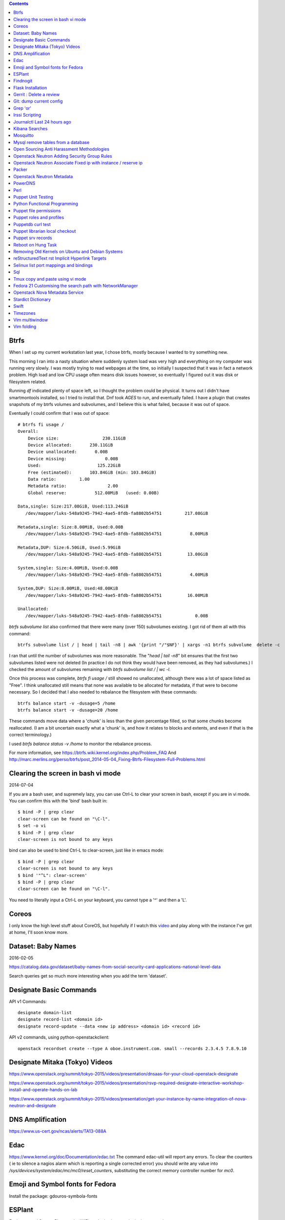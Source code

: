 .. contents::

Btrfs
=====
When I set up my current workstation last year, I chose
btrfs, mostly because I wanted to try something new.

This morning I ran into a nasty situation where suddenly
system load was very high and everything on my computer was
running very slowly. I was mostly trying to read webpages at
the time, so initially I suspected that it was in fact a network
problem. High load and low CPU usage often means disk issues
however, so eventually I figured out it was disk or filesystem
related.

Running `df` indicated plenty of space left, so I thought the
problem could be physical. It turns out I didn't have smartmontools
installed, so I tried to install that. Dnf took *AGES* to run, and
eventually failed. I have a plugin that creates snapshots of my
btrfs volumes and subvolumes, and I believe this is what failed,
because it was out of space.

Eventually I could confirm that I was out of space::

    # btrfs fi usage /
    Overall:
        Device size:                 230.11GiB
        Device allocated:       230.11GiB
        Device unallocated:       0.00B
        Device missing:               0.00B
        Used:                      125.22GiB
        Free (estimated):       103.84GiB (min: 103.84GiB)
        Data ratio:         1.00
        Metadata ratio:                2.00
        Global reserve:           512.00MiB   (used: 0.00B)

    Data,single: Size:217.08GiB, Used:113.24GiB
       /dev/mapper/luks-548a9245-7942-4ae5-8fdb-fa8802b54751         217.08GiB

    Metadata,single: Size:8.00MiB, Used:0.00B
       /dev/mapper/luks-548a9245-7942-4ae5-8fdb-fa8802b54751           8.00MiB

    Metadata,DUP: Size:6.50GiB, Used:5.99GiB
       /dev/mapper/luks-548a9245-7942-4ae5-8fdb-fa8802b54751          13.00GiB

    System,single: Size:4.00MiB, Used:0.00B
       /dev/mapper/luks-548a9245-7942-4ae5-8fdb-fa8802b54751           4.00MiB

    System,DUP: Size:8.00MiB, Used:48.00KiB
       /dev/mapper/luks-548a9245-7942-4ae5-8fdb-fa8802b54751          16.00MiB

    Unallocated:
       /dev/mapper/luks-548a9245-7942-4ae5-8fdb-fa8802b54751             0.00B

`btrfs subvolume list` also confirmed that there were many (over 150)
subvolumes existing. I got rid of them all with this command::

    btrfs subvolume list / | head | tail -n8 | awk '{print "/"$NF}' | xargs -n1 btrfs subvolume  delete -c

I ran that until the number of subvolumes was more reasonable.
The "`head | tail -n8`" bit ensures that the first two subvolumes listed were
not deleted (In practice I do not think they would have been removed, as they
had subvolumes.) I checked the amount of subvolumes remaining with `btrfs subvolume list / | wc -l`.

Once this process was complete, `btrfs fi usage /` still showed no unallocated,
although there was a lot of space listed as "Free". I think unallocated still
means that none was available to be allocated for metadata, if that were to
become necessary. So I decided that I also needed to rebalance the filesystem
with these commands::

  btrfs balance start -v -dusage=5 /home
  btrfs balance start -v -dusage=20 /home

These commands move data where a 'chunk' is less than the given percentage
filled, so that some chunks become reallocated. (I am a bit uncertain exactly
what a 'chunk' is, and how it relates to blocks and extents, and even if that
is the correct terminology.)

I used `btrfs balance status -v /home` to monitor the rebalance process.



For more information, see https://btrfs.wiki.kernel.org/index.php/Problem_FAQ
And http://marc.merlins.org/perso/btrfs/post_2014-05-04_Fixing-Btrfs-Filesystem-Full-Problems.html


Clearing the screen in bash vi mode
===================================
2014-07-04

If you are a bash user, and supremely lazy, you can use Ctrl-L to clear your
screen in bash, except if you are in vi mode. You can confirm this with the
'bind' bash built in::

  $ bind -P | grep clear
  clear-screen can be found on "\C-l".
  $ set -o vi
  $ bind -P | grep clear
  clear-screen is not bound to any keys

bind can also be used to bind Ctrl-L to clear-screen, just like in emacs mode::

 $ bind -P | grep clear
 clear-screen is not bound to any keys
 $ bind '"^L": clear-screen'
 $ bind -P | grep clear
 clear-screen can be found on "\C-l".

You need to literally input a Ctrl-L on your keyboard, you cannot type a '^'
and then a 'L'.

Coreos
======
I only know the high level stuff about CoreOS, but hopefully if I watch this
video_ and play along with the instance I've got at home, I'll soon know more.

.. _video: http://mirror.linux.org.au/linux.conf.au/2015/OGGB_FP/Friday/A_CoreOS_Tutorial.webm

Dataset: Baby Names
===================
2016-02-05

https://catalog.data.gov/dataset/baby-names-from-social-security-card-applications-national-level-data

Search queries get so much more interesting when you add the term 'dataset'.

Designate Basic Commands
========================
API v1 Commands::

    designate domain-list
    designate record-list <domain id>
    designate record-update --data <new ip address> <domain id> <record id>

API v2 commands, using python-openstackclient::

    openstack recordset create --type A oboe.instrument.com. small --records 2.3.4.5 7.8.9.10

Designate Mitaka (Tokyo) Videos
===============================

https://www.openstack.org/summit/tokyo-2015/videos/presentation/dnsaas-for-your-cloud-openstack-designate

https://www.openstack.org/summit/tokyo-2015/videos/presentation/rsvp-required-designate-interactive-workshop-install-and-operate-hands-on-lab

https://www.openstack.org/summit/tokyo-2015/videos/presentation/get-your-instance-by-name-integration-of-nova-neutron-and-designate


DNS Amplification
=================
https://www.us-cert.gov/ncas/alerts/TA13-088A

Edac
====
https://www.kernel.org/doc/Documentation/edac.txt
The command edac-util will report any errors.
To clear the counters ( ie to silence a nagios alarm which is reporting a
single corrected error) you should write any value into
`/sys/devices/system/edac/mc/mc0/reset_counters`, substituting the correct
memory controller number for `mc0`.


Emoji and Symbol fonts for Fedora
=================================
Install the package: gdouros-symbola-fonts

ESPlant
=======
Environmental Sensor Plant - solar WiFi gardening/meteorological sensor using
 ESP8266 processor. I assembled one of these at the open hardware miniconf
 at LCA 2016 and it was a blast. THANKS CCHS MELBOURNE!

https://github.com/CCHS-Melbourne/ESPlant

Findnogit
=========
For when you want a list of all the files in a git repo without everything
under .git::

    find . -not -path './.git*'

or, expressed as an alias (note the handling of single quotes)::

    alias findnogit=' find . -not -path '\''./.git*'\'' '

Flask Installation
==================
I have been having way more trouble than I should installing flask into a
virtualenv. The main problem I had was that the flask binary was not being
created. I tried with freebsd, linux osx, and got the same trobule with a pip
installation.

However, installing from git worked, ie git clone flask, create a virtualenv
and then from the flask dir, `pip install -e .`.  For the record commit
e7d548595e8f2f03fb58c82 seems to work fine.


Gerrit : Delete a review
========================
::

    ssh <username>@<gerrit server> -p 29418 gerrit review <reviewnumber>,<changeset> --delete


Git: dump current config
========================
This dumps the current config of git as applies to the current context, ie
local and global combined.

::

     git config --get-regexp '.*'


Grep 'or'
=========
I never understood exactly how to do express a disjunction_ until I  read this
helpful guide_.

.. _disjunction: https://en.wikipedia.org/wiki/Logical_disjunction
.. _guide: http://web.archive.org/web/20160121075851/http://www.thegeekstuff.com/2011/10/grep-or-and-not-operators/



Irssi Scripting
===============

http://juerd.nl/site.plp/irssiscripttut

http://www.irssi.org/documentation/perl


Journalctl Last 24 hours ago
============================
::
    journalctl --since '24 hours ago'


Kibana Searches
===============
2015-07-14

https://www.elastic.co/guide/en/kibana/3.0/queries.html

One thing to watch out for  is that kibana uses quotes differently, so that
'jenkins-jobs' matches differently to "jenkins-jobs".

Mosquitto
=========
Mosquitto is an implementation of the MQTT protocol. Here are the related
packages in Debian:

http://mosquitto.org/
Packages in Debian::

    libmosquitto-dev            - MQTT version 3.1 client library, developme
    libmosquitto1               - MQTT version 3.1 client library
    libmosquittopp-dev          - MQTT version 3.1 client C++ library, devel
    libmosquittopp1             - MQTT version 3.1 client C++ library
    mosquitto                   - MQTT version 3.1/3.1.1 compatible message
    mosquitto-clients           - Mosquitto command line MQTT clients
    mosquitto-dbg               - debugging symbols for mosquitto binaries
    python-mosquitto            - MQTT version 3.1 Python client library
    python3-mosquitto           - MQTT version 3.1 Python 3 client library

Mysql remove tables from a database
===================================

2016-04-12
::

    mysql -Nse 'show tables' designate | while read table; do mysql -e "drop table $table" designate ; done


Open Sourcing Anti Harassment Methodologies
===========================================

Randi Harper gave this excellent, interesting talk_ . In it she cites a study_
from the Brookings Project_ on U.S. Relations with the Islamic World.

.. _study: http://brook.gs/1EpSQIX
.. _talk: http://mirror.linux.org.au/linux.conf.au/2016/04_Thursday/D4.303_Costa_Theatre/Open_Sourcing_AntiHarassment_Methodologies.webm
.. _Project: http://www.brookings.edu

The anti harassment stuff hits a personal sweet spot of data mining, web
scraping, and network mapping that is technically intriguing as well as being
socially useful.


Openstack Neutron Adding Security Group Rules
=============================================
2016-01-08

This must be one of the worst or at least longest commands ever:

    neutron security-group-rule-create --tenant-id <tenant-uuid> \
    --direction ingress --protocol tcp --ethertype IPv4 \
    --port-range-min <port> --port-range-max <port> \
    --remote-ip-prefix <ip/CIDR> <secgroup-uuid>

Openstack Neutron Associate Fixed ip with instance / reserve ip
===============================================================

http://web.archive.org/web/20160129000655/https://community.hpcloud.com/question/2723/how-associate-fixed-ip-instance

Packer
======
We use the binary versions from http://packer.io

Some working json files are in https://github.com/NeCTAR-RC/nectar-images
In order to get this to work on ubuntu, using the qemu builder, the
qemu-system-x86 package is required. Also, the user running packer needs to be
in the kvm group, so for example::

    sudo usermod -a -G kvm ubuntu

I have found that monitoring the installation with vncviewer can interfere with
the keypresses that packer inserts during the build phase, so it is better to
set the environment variable PACKER_LOG (to any value) and watch the keypresses
being typed in to the console. If the installer seems to get stuck, then you
can use the vnc console to see why.

Openstack Neutron Metadata
==========================
https://www.suse.com/communities/blog/vms-get-access-metadata-neutron/

PowerDNS
========
http://www.debiantutorials.com/installing-powerdns-as-supermaster-with-slaves/
https://doc.powerdns.com/3/authoritative/modes-of-operation/
https://www.digitalocean.com/community/tutorials/how-to-configure-dns-replication-on-a-slave-powerdns-server-on-ubuntu-14-04


Perl
====
http://www.perl.org/books/beginning-perl/

Puppet Unit Testing
===================
The Openstack instructions for running unit tests for their packages basically
just say to 'bundle exec rake spec'
https://wiki.openstack.org/wiki/Puppet/Unit_testing I exported GEM_HOME to
/usr/local although maybe it should be set to 'Vendor' as described there.


Python Functional Programming
=============================
An introduction: http://maryrosecook.com/blog/post/a-practical-introduction-to-functional-programming

Puppet file permissions
=======================
2015-07-01

From https://docs.puppetlabs.com/references/latest/type.html#file :
"When specifying numeric permissions for directories, Puppet sets the search
permission wherever the read permission is set."

::

    $ puppet apply -e "file {'/home/andrew/tmp/test': mode=>'0644', } "
    Notice: Compiled catalog for <HOSTNAME> in environment production in 0.07 seconds
    Notice: /Stage[main]/Main/File[/home/andrew/tmp/test]/mode: mode changed '0777' to '0755'
    Notice: Finished catalog run in 0.02 seconds

If you really want a directory with restrictive permissions, you can use
symbolic permissions::

    $ puppet apply -e "file {'/home/andrew/tmp/test': mode=>'u+rw-x,g+r-x,o+r-x', } "
    Notice: Compiled catalog for <HOSTNAME> in environment production in 0.08 seconds
    Notice: /Stage[main]/Main/File[/home/andrew/tmp/test]/mode: mode changed '0744' to '0644' (u+rw-x,g+r-x,o+r-x)
    Notice: Finished catalog run in 0.02 seconds

It also seems that if the mode of a file is not specified anywhere in the
manifest, puppet uses the permission of the source file on the server. This
can be overridden by doing something like::

    File {
      owner => 'root',
      group => 'root',
      mode  => '0644'
    }

in site.pp, or somehere that everything will inherit from.


Puppet roles and profiles
=========================
http://www.craigdunn.org/2012/05/239/


Puppetdb curl test
==================

::

    curl -G 'http://puppetdb.example.com:8080/v4/resources' --data-urlencode  'query= ["or", ["=", "environment", "env1"], ["=", "environment", "env2"] ] '

Puppet librarian local checkout
===============================
First login as rvm user, then `rvm gemset use librarian`. Then::

    librarian-puppet install --path=~/puppet/testing

Puppet srv records
==================

::

     dig _x-puppet._tcp.rc.example.com SRV

Reboot on Hung Task
===================
*warning: data not synced to disk may be lost if you implement this!*

A guide to making a machine_ reboot_ when it hits a hung task timeout.

.. _machine: http://www.nico.schottelius.org/blog/reboot-linux-if-task-blocked-for-more-than-n-seconds/
.. _reboot: http://web.archive.org/web/20160505042425/http://www.nico.schottelius.org/blog/reboot-linux-if-task-blocked-for-more-than-n-seconds/

Here is a puppet class to make it happen::

    # reboot when a task hangs.
    class reboot {
      sysctl::value { 'kernel.panic': value => '10'}
      sysctl::value { 'kernel.hung_task_panic': value => '1'}
      sysctl::value { 'kernel.hung_task_timeout_secs': value => '300'}
    }

    # set sysctls back to ubuntu defaults
    class noreboot {
      sysctl::value { 'kernel.panic': value => '0'}
      sysctl::value { 'kernel.hung_task_panic': value => '1'}
      sysctl::value { 'kernel.hung_task_timeout_secs': value => '120'}
    }

    include reboot

And finally, the documentation for all the linux kernel sysctls:
https://www.kernel.org/doc/Documentation/sysctl/kernel.txt

Removing Old Kernels on Ubuntu and Debian Systems
=================================================
I've tried out a few alternatives_, and using 'unattended-upgrade'
seems to work the best for me, ie: "Locate the line:

    //Unattended-Upgrade::Remove-Unused-Dependencies "false";

Uncomment the line AND change the value to "true".

.. _alternatives: https://help.ubuntu.com/community/Lubuntu/Documentation/RemoveOldKernels


reStructuredText rst Implicit Hyperlink Targets
===============================================
2014-11-14

Ref: http://docutils.sourceforge.net/docs/user/rst/quickref.html#implicit-hyperlink-targets


Selinux list port mappings and bindings
=======================================
2015-03-02

`semanage port -l`



Sql
===

http://www.sqlstyle.guide/

Tmux copy and paste using vi mode
=================================
2014-11-14

Go to this website and do what it says:
http://blog.sanctum.geek.nz/vi-mode-in-tmux/


Fedora 21 Customising the search path with NetworkManager
=========================================================
2014-11-14

In another example of 'simplifying', the option to set the dns search path
has been removed from the standard NetworkManager ui. Fortunately if you
install the package nm-connection-editor you can set the search path from
there. see https://bugzilla.redhat.com/show_bug.cgi?id=1046701


Openstack Nova Metadata Service
===============================

::

    # curl 169.254.169.254/latest/meta-data
    ami-id
    ami-launch-index
    ami-manifest-path
    block-device-mapping/
    hostname
    instance-action
    instance-id
    instance-type
    kernel-id
    local-hostname
    local-ipv4
    placement/
    public-hostname
    public-ipv4
    public-keys/
    ramdisk-id
    reservation-id

I haven't yet found where this is documented. The api is extremely easy to use
however.

Stardict Dictionary
===================
(Just some notes here about what else needs to be done.)
::

    Message for sdcv-0.4.2_2:
    **************************************************************************
    sdcv is now installed.
    you have to fetch the dictionaries to make it work correctly.

    1. Make directory for dictionaries files :

            # mkdir -p /usr/local/share/stardict/dict


    2. Please put your dictionary file at :

            /usr/local/share/stardict/dict/

    **************************************************************************

Swift
=====
`Runbook <http://docs.openstack.org/developer/swift/ops_runbook/index.html>`_


Timezones
=========

A yet to be implemented idea for a commandline summary of timezones I care
about::

    (local TZ name)            UTC
    -------------------------------
    10:00                    day X
    11:00                   day X+1
    etc


Vim multiwindow
===============
2014-12-10

multiwindow commands::

  :split filename  - split window and load another file
  ctrl-w up arrow  - move cursor up a window
  ctrl-w ctrl-w    - move cursor to another window (cycle)
  ctrl-w_          - maximize current window
  ctrl-w=          - make all equal size
  10 ctrl-w+       - increase window size by 10 lines
  :vsplit file     - vertical split
  :sview file      - same as split, but readonly
  :hide            - close current window
  :only            - keep only this window open
  :ls              - show current buffers
  :b 2             - open buffer #2 in this window


Vim folding
===========
Vim folding commands::

    zf#j creates a fold from the cursor down # lines.
    zf/string creates a fold from the cursor to string .
    zj moves the cursor to the next fold.
    zk moves the cursor to the previous fold.
    zo opens a fold at the cursor.
    zO opens all folds at the cursor.
    zm increases the foldlevel by one.
    zM closes all open folds.
    zr decreases the foldlevel by one.
    zR decreases the foldlevel to zero -- all folds will be open.
    zd deletes the fold at the cursor.
    zE deletes all folds.
    [z move to start of open fold.
    ]z move to end of open fold.
